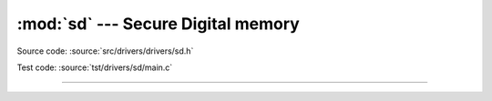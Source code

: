 :mod:`sd` --- Secure Digital memory
===================================

.. module:: sd
   :synopsis: Secure Digital memory.

Source code: :source:`src/drivers/drivers/sd.h`

Test code: :source:`tst/drivers/sd/main.c`

----------------------------------------------

.. doxygenfile:: drivers/sd.h
   :project: simba
